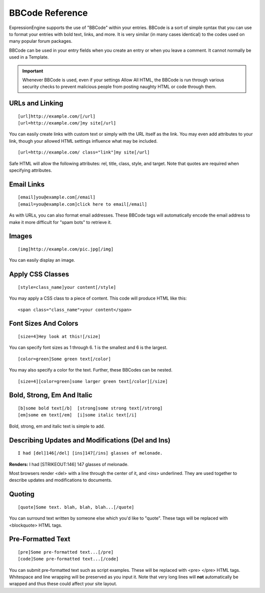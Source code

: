 BBCode Reference
================

ExpressionEngine supports the use of "BBCode" within your entries.
BBCode is a sort of simple syntax that you can use to format your
entries with bold text, links, and more. It is very similar (in many
cases identical) to the codes used on many popular forum packages.

BBCode can be used in your entry fields when you create an entry or when
you leave a comment. It cannot normally be used in a Template.

.. important:: Whenever BBCode is used, even if your settings Allow
	All HTML, the BBCode is run through various security checks to 
	prevent malicious people from posting naughty HTML or code through
	them.

URLs and Linking
----------------

::

	[url]http://example.com/[/url]
	[url=http://example.com/]my site[/url]

You can easily create links with custom text or simply with the URL
itself as the link.  You may even add attributes to your link, though 
your allowed HTML settings influence what may be included.

::

  [url=http://example.com/ class="link"]my site[/url]

Safe HTML will allow the following attributes: rel, title, class, style, 
and target.  Note that quotes are required when specifying attributes.  

Email Links
-----------

::

	[email]you@example.com[/email]
	[email=you@example.com]click here to email[/email]

As with URLs, you can also format email addresses. These BBCode tags
will automatically encode the email address to make it more difficult
for "spam bots" to retrieve it.

Images
------

::

	[img]http://example.com/pic.jpg[/img]

You can easily display an image.

Apply CSS Classes
-----------------

::

	[style=class_name]your content[/style]

You may apply a CSS class to a piece of content. This code will produce
HTML like this: 

::

    <span class="class_name">your content</span>

Font Sizes And Colors
---------------------

::

	[size=4]Hey look at this![/size]

You can specify font sizes as 1 through 6. 1 is the smallest and 6 is
the largest. 

::

	[color=green]Some green text[/color]

You may also specify a color for the text. Further, these BBCodes can be
nested. 

::

	[size=4][color=green]some larger green text[/color][/size]

Bold, Strong, Em And Italic
---------------------------

::

    [b]some bold text[/b]  [strong]some strong text[/strong]
    [em]some em text[/em]  [i]some italic text[/i]

Bold, strong, em and italic text is simple to add.

Describing Updates and Modifications (Del and Ins)
--------------------------------------------------

::

	I had [del]146[/del] [ins]147[/ins] glasses of melonade.

**Renders:** I had [STRIKEOUT:146] 147 glasses of melonade.

Most browsers render <del> with a line through the center of it, and
<ins> underlined. They are used together to describe updates and
modifications to documents.

Quoting
-------

::

	[quote]Some text. blah, blah, blah...[/quote]

You can surround text written by someone else which you'd like to
"quote". These tags will be replaced with <blockquote> HTML tags.

Pre-Formatted Text
------------------

::

	[pre]Some pre-formatted text...[/pre]
	[code]Some pre-formatted text...[/code]

You can submit pre-formatted text such as script examples. These will be
replaced with <pre> </pre> HTML tags. Whitespace and line wrapping will
be preserved as you input it. Note that very long lines will **not**
automatically be wrapped and thus these could affect your site layout.
